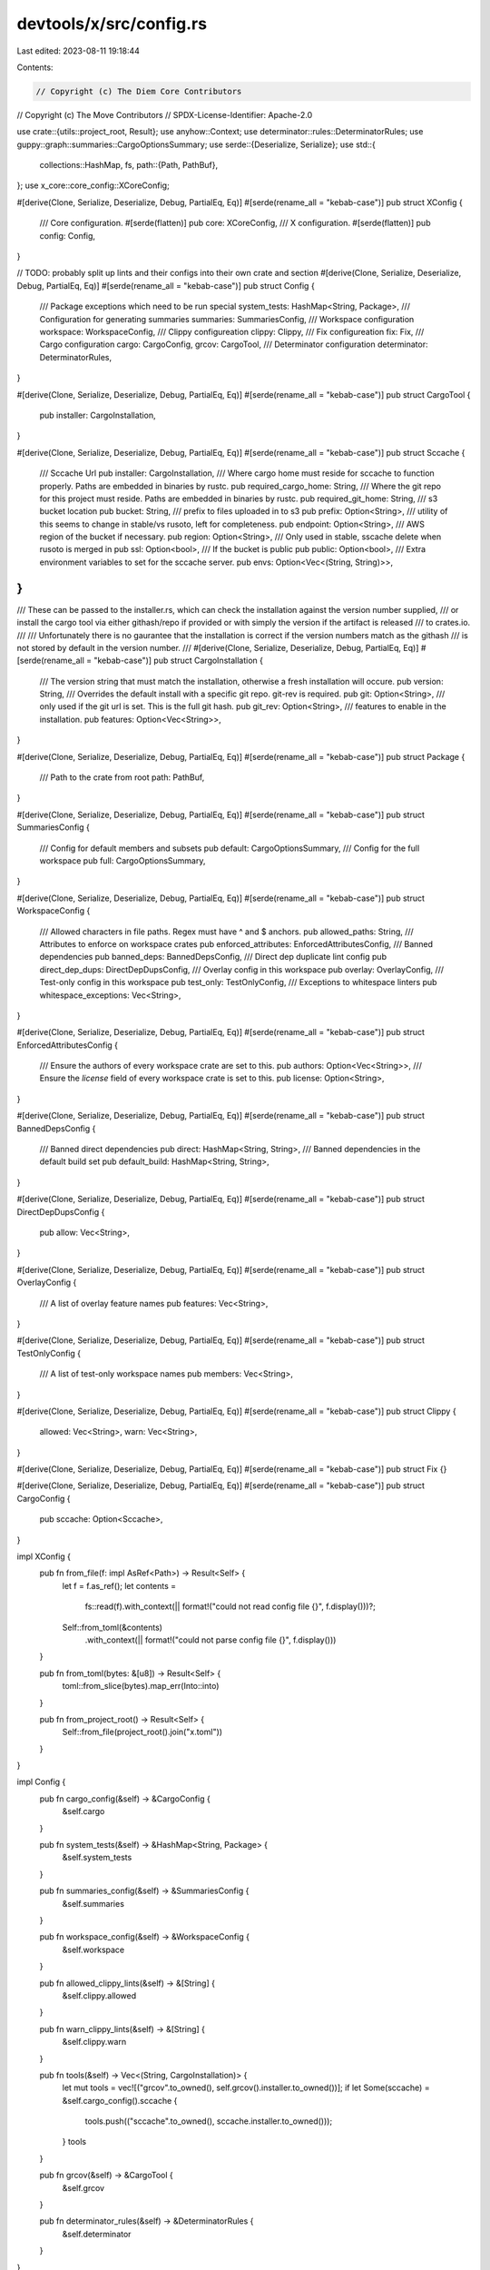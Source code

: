 devtools/x/src/config.rs
========================

Last edited: 2023-08-11 19:18:44

Contents:

.. code-block:: rs

    // Copyright (c) The Diem Core Contributors
// Copyright (c) The Move Contributors
// SPDX-License-Identifier: Apache-2.0

use crate::{utils::project_root, Result};
use anyhow::Context;
use determinator::rules::DeterminatorRules;
use guppy::graph::summaries::CargoOptionsSummary;
use serde::{Deserialize, Serialize};
use std::{
    collections::HashMap,
    fs,
    path::{Path, PathBuf},
};
use x_core::core_config::XCoreConfig;

#[derive(Clone, Serialize, Deserialize, Debug, PartialEq, Eq)]
#[serde(rename_all = "kebab-case")]
pub struct XConfig {
    /// Core configuration.
    #[serde(flatten)]
    pub core: XCoreConfig,
    /// X configuration.
    #[serde(flatten)]
    pub config: Config,
}

// TODO: probably split up lints and their configs into their own crate and section
#[derive(Clone, Serialize, Deserialize, Debug, PartialEq, Eq)]
#[serde(rename_all = "kebab-case")]
pub struct Config {
    /// Package exceptions which need to be run special
    system_tests: HashMap<String, Package>,
    /// Configuration for generating summaries
    summaries: SummariesConfig,
    /// Workspace configuration
    workspace: WorkspaceConfig,
    /// Clippy configureation
    clippy: Clippy,
    /// Fix configureation
    fix: Fix,
    /// Cargo configuration
    cargo: CargoConfig,
    grcov: CargoTool,
    /// Determinator configuration
    determinator: DeterminatorRules,
}

#[derive(Clone, Serialize, Deserialize, Debug, PartialEq, Eq)]
#[serde(rename_all = "kebab-case")]
pub struct CargoTool {
    pub installer: CargoInstallation,
}

#[derive(Clone, Serialize, Deserialize, Debug, PartialEq, Eq)]
#[serde(rename_all = "kebab-case")]
pub struct Sccache {
    /// Sccache Url
    pub installer: CargoInstallation,
    /// Where cargo home must reside for sccache to function properly.  Paths are embedded in binaries by rustc.
    pub required_cargo_home: String,
    /// Where the git repo for this project must reside.  Paths are embedded in binaries by rustc.
    pub required_git_home: String,
    /// s3 bucket location
    pub bucket: String,
    /// prefix to files uploaded in to s3
    pub prefix: Option<String>,
    /// utility of this seems to change in stable/vs rusoto, left for completeness.
    pub endpoint: Option<String>,
    /// AWS region of the bucket if necessary.
    pub region: Option<String>,
    /// Only used in stable, sscache delete when rusoto is merged in
    pub ssl: Option<bool>,
    /// If the bucket is public
    pub public: Option<bool>,
    /// Extra environment variables to set for the sccache server.
    pub envs: Option<Vec<(String, String)>>,
}
///
/// These can be passed to the installer.rs, which can check the installation against the version number supplied,
/// or install the cargo tool via either githash/repo if provided or with simply the version if the artifact is released
/// to crates.io.
///
/// Unfortunately there is no gaurantee that the installation is correct if the version numbers match as the githash
/// is not stored by default in the version number.
///
#[derive(Clone, Serialize, Deserialize, Debug, PartialEq, Eq)]
#[serde(rename_all = "kebab-case")]
pub struct CargoInstallation {
    /// The version string that must match the installation, otherwise a fresh installation will occure.
    pub version: String,
    /// Overrides the default install with a specific git repo. git-rev is required.
    pub git: Option<String>,
    /// only used if the git url is set.  This is the full git hash.
    pub git_rev: Option<String>,
    /// features to enable in the installation.
    pub features: Option<Vec<String>>,
}

#[derive(Clone, Serialize, Deserialize, Debug, PartialEq, Eq)]
#[serde(rename_all = "kebab-case")]
pub struct Package {
    /// Path to the crate from root
    path: PathBuf,
}

#[derive(Clone, Serialize, Deserialize, Debug, PartialEq, Eq)]
#[serde(rename_all = "kebab-case")]
pub struct SummariesConfig {
    /// Config for default members and subsets
    pub default: CargoOptionsSummary,
    /// Config for the full workspace
    pub full: CargoOptionsSummary,
}

#[derive(Clone, Serialize, Deserialize, Debug, PartialEq, Eq)]
#[serde(rename_all = "kebab-case")]
pub struct WorkspaceConfig {
    /// Allowed characters in file paths. Regex must have ^ and $ anchors.
    pub allowed_paths: String,
    /// Attributes to enforce on workspace crates
    pub enforced_attributes: EnforcedAttributesConfig,
    /// Banned dependencies
    pub banned_deps: BannedDepsConfig,
    /// Direct dep duplicate lint config
    pub direct_dep_dups: DirectDepDupsConfig,
    /// Overlay config in this workspace
    pub overlay: OverlayConfig,
    /// Test-only config in this workspace
    pub test_only: TestOnlyConfig,
    /// Exceptions to whitespace linters
    pub whitespace_exceptions: Vec<String>,
}

#[derive(Clone, Serialize, Deserialize, Debug, PartialEq, Eq)]
#[serde(rename_all = "kebab-case")]
pub struct EnforcedAttributesConfig {
    /// Ensure the authors of every workspace crate are set to this.
    pub authors: Option<Vec<String>>,
    /// Ensure the `license` field of every workspace crate is set to this.
    pub license: Option<String>,
}

#[derive(Clone, Serialize, Deserialize, Debug, PartialEq, Eq)]
#[serde(rename_all = "kebab-case")]
pub struct BannedDepsConfig {
    /// Banned direct dependencies
    pub direct: HashMap<String, String>,
    /// Banned dependencies in the default build set
    pub default_build: HashMap<String, String>,
}

#[derive(Clone, Serialize, Deserialize, Debug, PartialEq, Eq)]
#[serde(rename_all = "kebab-case")]
pub struct DirectDepDupsConfig {
    pub allow: Vec<String>,
}

#[derive(Clone, Serialize, Deserialize, Debug, PartialEq, Eq)]
#[serde(rename_all = "kebab-case")]
pub struct OverlayConfig {
    /// A list of overlay feature names
    pub features: Vec<String>,
}

#[derive(Clone, Serialize, Deserialize, Debug, PartialEq, Eq)]
#[serde(rename_all = "kebab-case")]
pub struct TestOnlyConfig {
    /// A list of test-only workspace names
    pub members: Vec<String>,
}

#[derive(Clone, Serialize, Deserialize, Debug, PartialEq, Eq)]
#[serde(rename_all = "kebab-case")]
pub struct Clippy {
    allowed: Vec<String>,
    warn: Vec<String>,
}

#[derive(Clone, Serialize, Deserialize, Debug, PartialEq, Eq)]
#[serde(rename_all = "kebab-case")]
pub struct Fix {}

#[derive(Clone, Serialize, Deserialize, Debug, PartialEq, Eq)]
#[serde(rename_all = "kebab-case")]
pub struct CargoConfig {
    pub sccache: Option<Sccache>,
}

impl XConfig {
    pub fn from_file(f: impl AsRef<Path>) -> Result<Self> {
        let f = f.as_ref();
        let contents =
            fs::read(f).with_context(|| format!("could not read config file {}", f.display()))?;
        Self::from_toml(&contents)
            .with_context(|| format!("could not parse config file {}", f.display()))
    }

    pub fn from_toml(bytes: &[u8]) -> Result<Self> {
        toml::from_slice(bytes).map_err(Into::into)
    }

    pub fn from_project_root() -> Result<Self> {
        Self::from_file(project_root().join("x.toml"))
    }
}

impl Config {
    pub fn cargo_config(&self) -> &CargoConfig {
        &self.cargo
    }

    pub fn system_tests(&self) -> &HashMap<String, Package> {
        &self.system_tests
    }

    pub fn summaries_config(&self) -> &SummariesConfig {
        &self.summaries
    }

    pub fn workspace_config(&self) -> &WorkspaceConfig {
        &self.workspace
    }

    pub fn allowed_clippy_lints(&self) -> &[String] {
        &self.clippy.allowed
    }

    pub fn warn_clippy_lints(&self) -> &[String] {
        &self.clippy.warn
    }

    pub fn tools(&self) -> Vec<(String, CargoInstallation)> {
        let mut tools = vec![("grcov".to_owned(), self.grcov().installer.to_owned())];
        if let Some(sccache) = &self.cargo_config().sccache {
            tools.push(("sccache".to_owned(), sccache.installer.to_owned()));
        }
        tools
    }

    pub fn grcov(&self) -> &CargoTool {
        &self.grcov
    }

    pub fn determinator_rules(&self) -> &DeterminatorRules {
        &self.determinator
    }
}


